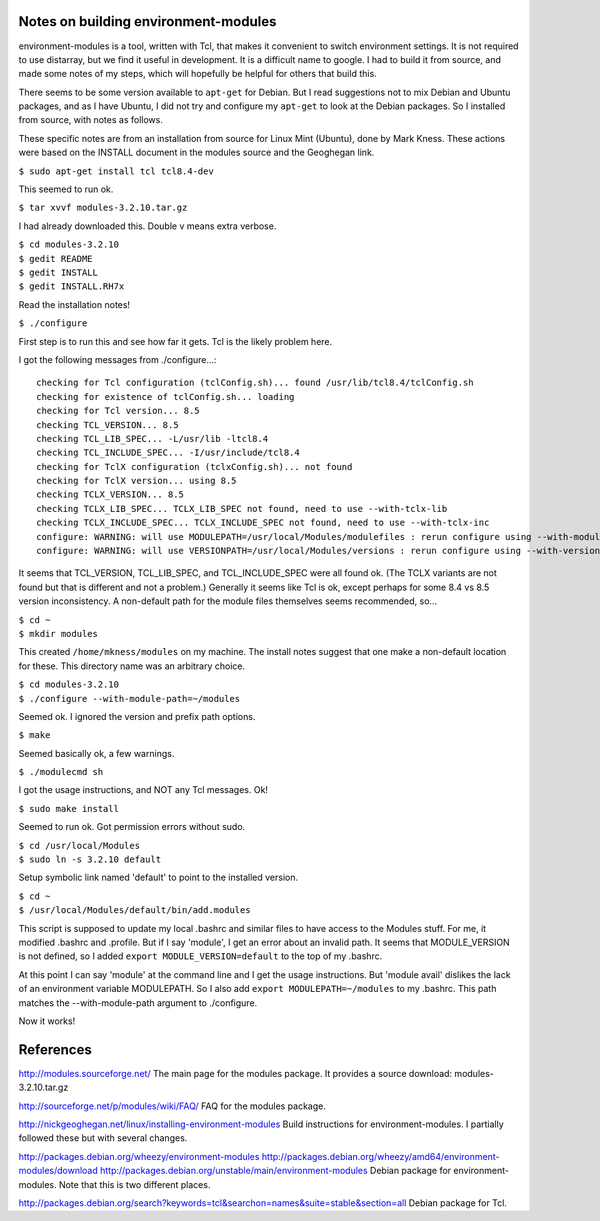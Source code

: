 Notes on building environment-modules
-------------------------------------

environment-modules is a tool, written with Tcl, that makes it convenient to
switch environment settings. It is not required to use distarray, but we find
it useful in development. It is a difficult name to google.  I had to build it
from source, and made some notes of my steps, which will hopefully be helpful
for others that build this.

There seems to be some version available to ``apt-get`` for Debian. But I read
suggestions not to mix Debian and Ubuntu packages, and as I have Ubuntu, I did
not try and configure my ``apt-get`` to look at the Debian packages. So I
installed from source, with notes as follows.

These specific notes are from an installation from source for Linux Mint
(Ubuntu), done by Mark Kness.  These actions were based on the INSTALL
document in the modules source and the Geoghegan link.

``$ sudo apt-get install tcl tcl8.4-dev``

This seemed to run ok.

``$ tar xvvf modules-3.2.10.tar.gz``

I had already downloaded this. Double v means extra verbose.

| ``$ cd modules-3.2.10``
| ``$ gedit README``
| ``$ gedit INSTALL``
| ``$ gedit INSTALL.RH7x``

Read the installation notes!

``$ ./configure``

First step is to run this and see how far it gets. Tcl is the likely problem here.

I got the following messages from ./configure...::

    checking for Tcl configuration (tclConfig.sh)... found /usr/lib/tcl8.4/tclConfig.sh
    checking for existence of tclConfig.sh... loading
    checking for Tcl version... 8.5
    checking TCL_VERSION... 8.5
    checking TCL_LIB_SPEC... -L/usr/lib -ltcl8.4
    checking TCL_INCLUDE_SPEC... -I/usr/include/tcl8.4
    checking for TclX configuration (tclxConfig.sh)... not found
    checking for TclX version... using 8.5
    checking TCLX_VERSION... 8.5
    checking TCLX_LIB_SPEC... TCLX_LIB_SPEC not found, need to use --with-tclx-lib
    checking TCLX_INCLUDE_SPEC... TCLX_INCLUDE_SPEC not found, need to use --with-tclx-inc
    configure: WARNING: will use MODULEPATH=/usr/local/Modules/modulefiles : rerun configure using --with-module-path to override default
    configure: WARNING: will use VERSIONPATH=/usr/local/Modules/versions : rerun configure using --with-version-path to override default

It seems that TCL_VERSION, TCL_LIB_SPEC, and TCL_INCLUDE_SPEC were all found
ok.  (The TCLX variants are not found but that is different and not a
problem.) Generally it seems like Tcl is ok, except perhaps for some 8.4 vs
8.5 version inconsistency.  A non-default path for the module files themselves
seems recommended, so...

| ``$ cd ~``
| ``$ mkdir modules``

This created ``/home/mkness/modules`` on my machine.  The install notes
suggest that one make a non-default location for these.  This directory name
was an arbitrary choice.

| ``$ cd modules-3.2.10``
| ``$ ./configure --with-module-path=~/modules``

Seemed ok. I ignored the version and prefix path options.

``$ make``

Seemed basically ok, a few warnings.

``$ ./modulecmd sh``

I got the usage instructions, and NOT any Tcl messages. Ok!

``$ sudo make install``

Seemed to run ok. Got permission errors without sudo.

| ``$ cd /usr/local/Modules``
| ``$ sudo ln -s 3.2.10 default``

Setup symbolic link named 'default' to point to the installed version.

| ``$ cd ~``
| ``$ /usr/local/Modules/default/bin/add.modules``

This script is supposed to update my local .bashrc and similar files to have
access to the Modules stuff.  For me, it modified .bashrc and .profile.  But
if I say 'module', I get an error about an invalid path.  It seems that
MODULE_VERSION is not defined, so I added ``export MODULE_VERSION=default`` to
the top of my .bashrc.

At this point I can say 'module' at the command line and I get the usage
instructions.  But 'module avail' dislikes the lack of an environment variable
MODULEPATH.  So I also add ``export MODULEPATH=~/modules`` to my .bashrc.
This path matches the --with-module-path argument to ./configure.

Now it works!

References
----------

http://modules.sourceforge.net/
The main page for the modules package.
It provides a source download: modules-3.2.10.tar.gz

http://sourceforge.net/p/modules/wiki/FAQ/
FAQ for the modules package.

http://nickgeoghegan.net/linux/installing-environment-modules
Build instructions for environment-modules. I partially followed these but with several changes.

http://packages.debian.org/wheezy/environment-modules
http://packages.debian.org/wheezy/amd64/environment-modules/download
http://packages.debian.org/unstable/main/environment-modules
Debian package for environment-modules. Note that this is two different places.

http://packages.debian.org/search?keywords=tcl&searchon=names&suite=stable&section=all
Debian package for Tcl.

